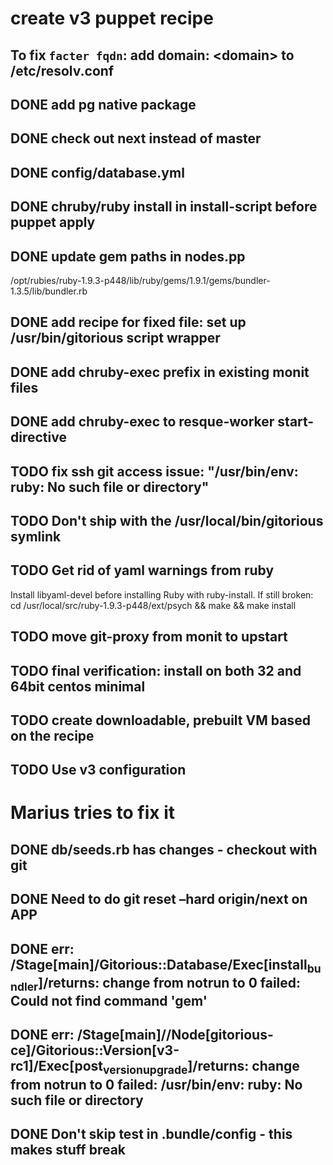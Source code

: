 * create v3 puppet recipe
** To fix =facter fqdn=: add domain: <domain> to /etc/resolv.conf
** DONE add pg native package
** DONE check out next instead of master
** DONE config/database.yml
** DONE chruby/ruby install in install-script before puppet apply
** DONE update gem paths in nodes.pp

   /opt/rubies/ruby-1.9.3-p448/lib/ruby/gems/1.9.1/gems/bundler-1.3.5/lib/bundler.rb

** DONE add recipe for fixed file: set up /usr/bin/gitorious script wrapper
** DONE add chruby-exec prefix in existing monit files
** DONE add chruby-exec to resque-worker start-directive
** TODO fix ssh git access issue: "/usr/bin/env: ruby: No such file or directory"
** TODO Don't ship with the /usr/local/bin/gitorious symlink
** TODO Get rid of yaml warnings from ruby
   Install libyaml-devel before installing Ruby with ruby-install.
   If still broken: cd /usr/local/src/ruby-1.9.3-p448/ext/psych &&
   make && make install
** TODO move git-proxy from monit to upstart
** TODO final verification: install on both 32 and 64bit centos minimal
** TODO create downloadable, prebuilt VM based on the recipe
** TODO Use v3 configuration


* Marius tries to fix it
** DONE db/seeds.rb has changes - checkout with git
** DONE Need to do git reset --hard origin/next on APP
** DONE err: /Stage[main]/Gitorious::Database/Exec[install_bundler]/returns: change from notrun to 0 failed: Could not find command 'gem'
** DONE err: /Stage[main]//Node[gitorious-ce]/Gitorious::Version[v3-rc1]/Exec[post_version_upgrade]/returns: change from notrun to 0 failed: /usr/bin/env: ruby: No such file or directory
** DONE Don't skip test in .bundle/config - this makes stuff break
